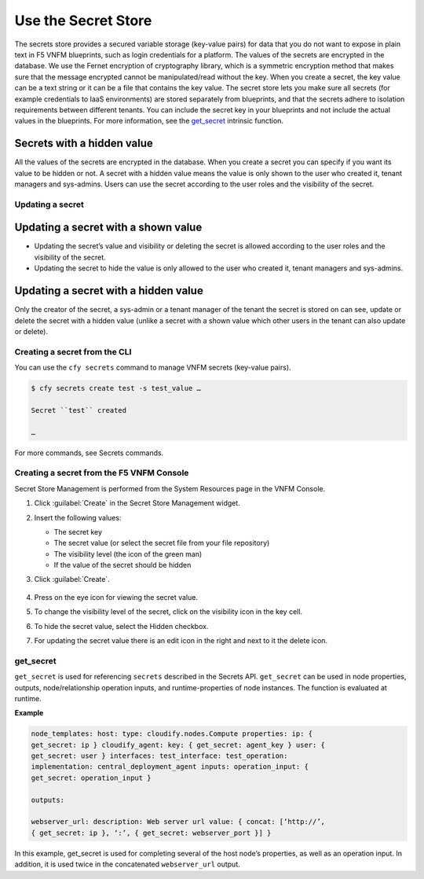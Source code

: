 
Use the Secret Store
====================

The secrets store provides a secured variable storage (key-value pairs)
for data that you do not want to expose in plain text in F5 VNFM
blueprints, such as login credentials for a platform. The values of the
secrets are encrypted in the database. We use the Fernet encryption of
cryptography library, which is a symmetric encryption method that makes
sure that the message encrypted cannot be manipulated/read without the
key. When you create a secret, the key value can be a text string or it
can be a file that contains the key value. The secret store lets you
make sure all secrets (for example credentials to IaaS environments) are
stored separately from blueprints, and that the secrets adhere to
isolation requirements between different tenants. You can include the
secret key in your blueprints and not include the actual values in the
blueprints. For more information, see the get_secret_ intrinsic function.



Secrets with a hidden value
```````````````````````````

All the values of the secrets are encrypted in the database. When you
create a secret you can specify if you want its value to be hidden or
not. A secret with a hidden value means the value is only shown to the
user who created it, tenant managers and sys-admins. Users can use the
secret according to the user roles and the visibility of the secret.

Updating a secret
-----------------

Updating a secret with a shown value
````````````````````````````````````

-  Updating the secret’s value and visibility or deleting the secret is
   allowed according to the user roles and the visibility of the secret.
-  Updating the secret to hide the value is only allowed to the user who
   created it, tenant managers and sys-admins.

Updating a secret with a hidden value
`````````````````````````````````````

Only the creator of the secret, a sys-admin or a tenant manager of the
tenant the secret is stored on can see, update or delete the secret with
a hidden value (unlike a secret with a shown value which other users in
the tenant can also update or delete).

Creating a secret from the CLI
------------------------------

You can use the ``cfy secrets`` command to manage VNFM secrets
(key-value pairs).

.. code-block:: console

   $ cfy secrets create test -s test_value …

   Secret ``test`` created

   …

For more commands, see Secrets commands.

Creating a secret from the F5 VNFM Console
-------------------------------------------

Secret Store Management is performed from the System Resources page in
the VNFM Console.

1. Click :guilabel:`Create` in the Secret Store Management widget.
2. Insert the following values:

   -  The secret key
   -  The secret value (or select the secret file from your file
      repository)
   -  The visibility level (the icon of the green man)
   -  If the value of the secret should be hidden

3. Click :guilabel:`Create`.

   .. figure:: images/create_secret_dialog.png
      :alt: Create Secret

4. Press on the eye icon for viewing the secret value.
5. To change the visibility level of the secret, click on the visibility
   icon in the key cell.
6. To hide the secret value, select the Hidden checkbox.
7. For updating the secret value there is an edit icon in the right and
   next to it the delete icon.

.. figure:: images/secret_management.png
   :alt: View Secret

.. _get_secret:

get_secret
----------

``get_secret`` is used for referencing ``secrets`` described in the
Secrets API. ``get_secret`` can be used in node properties, outputs,
node/relationship operation inputs, and runtime-properties of node instances.
The function is evaluated at runtime.

**Example**

.. code-block:: yaml

   node_templates: host: type: cloudify.nodes.Compute properties: ip: {
   get_secret: ip } cloudify_agent: key: { get_secret: agent_key } user: {
   get_secret: user } interfaces: test_interface: test_operation:
   implementation: central_deployment_agent inputs: operation_input: {
   get_secret: operation_input }

   outputs:

   webserver_url: description: Web server url value: { concat: [‘http://’,
   { get_secret: ip }, ‘:’, { get_secret: webserver_port }] }


In this example, get_secret is used for completing several of the host
node’s properties, as well as an operation input. In addition, it is
used twice in the concatenated ``webserver_url`` output.